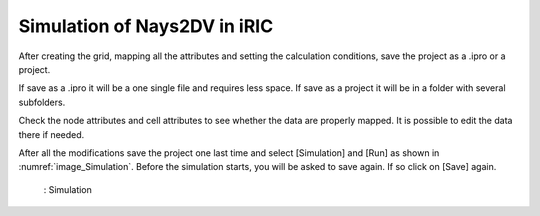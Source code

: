 Simulation of Nays2DV in iRIC
=============================

After creating the grid, mapping all the attributes and setting the calculation conditions, save the project as a .ipro or a project.

If save as a .ipro it will be a one single file and requires less space. 
If save as a project it will be in a folder with several subfolders.

Check the node attributes and cell attributes to see whether the data are properly mapped. It is possible to edit the data there if needed.

After all the modifications save the project one last time and select [Simulation] and [Run] as shown in :numref:`image_Simulation`. Before the simulation starts, you will be asked to save again. If so click on [Save] again.

.. _image_Simulation:

.. figure:: images/Simulation.png
   :width: 450pt

   : Simulation

